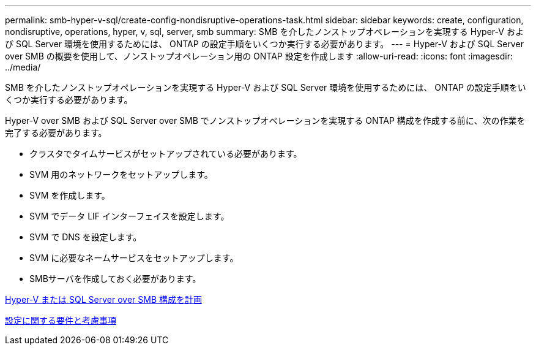 ---
permalink: smb-hyper-v-sql/create-config-nondisruptive-operations-task.html 
sidebar: sidebar 
keywords: create, configuration, nondisruptive, operations, hyper, v, sql, server, smb 
summary: SMB を介したノンストップオペレーションを実現する Hyper-V および SQL Server 環境を使用するためには、 ONTAP の設定手順をいくつか実行する必要があります。 
---
= Hyper-V および SQL Server over SMB の概要を使用して、ノンストップオペレーション用の ONTAP 設定を作成します
:allow-uri-read: 
:icons: font
:imagesdir: ../media/


[role="lead"]
SMB を介したノンストップオペレーションを実現する Hyper-V および SQL Server 環境を使用するためには、 ONTAP の設定手順をいくつか実行する必要があります。

Hyper-V over SMB および SQL Server over SMB でノンストップオペレーションを実現する ONTAP 構成を作成する前に、次の作業を完了する必要があります。

* クラスタでタイムサービスがセットアップされている必要があります。
* SVM 用のネットワークをセットアップします。
* SVM を作成します。
* SVM でデータ LIF インターフェイスを設定します。
* SVM で DNS を設定します。
* SVM に必要なネームサービスをセットアップします。
* SMBサーバを作成しておく必要があります。


xref:volume-config-worksheet-reference.html[Hyper-V または SQL Server over SMB 構成を計画]

xref:licensing-requirements-concept.html[設定に関する要件と考慮事項]
